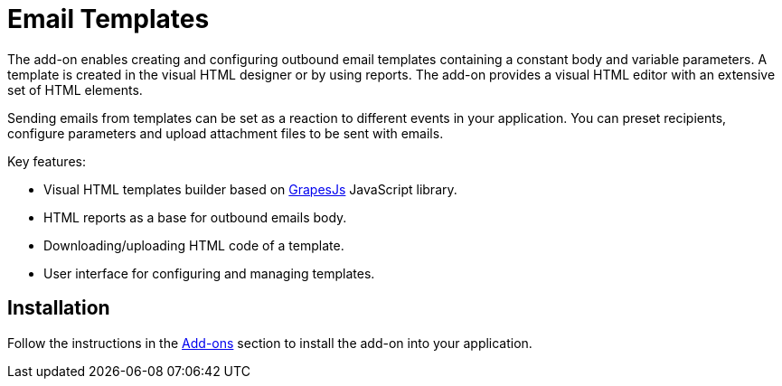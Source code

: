 = Email Templates

The add-on enables creating and configuring outbound email templates containing a constant body and variable parameters. A template is created in the visual HTML designer or by using reports. The add-on provides a visual HTML editor with an extensive set of HTML elements.

Sending emails from templates can be set as a reaction to different events in your application. You can preset recipients, configure parameters and upload attachment files to be sent with emails.

Key features:

* Visual HTML templates builder based on https://grapesjs.com[GrapesJs^] JavaScript library.
* HTML reports as a base for outbound emails body.
* Downloading/uploading HTML code of a template.
* User interface for configuring and managing templates.

[[installation]]
== Installation

Follow the instructions in the xref:ROOT:add-ons.adoc[Add-ons] section to install the add-on into your application.



